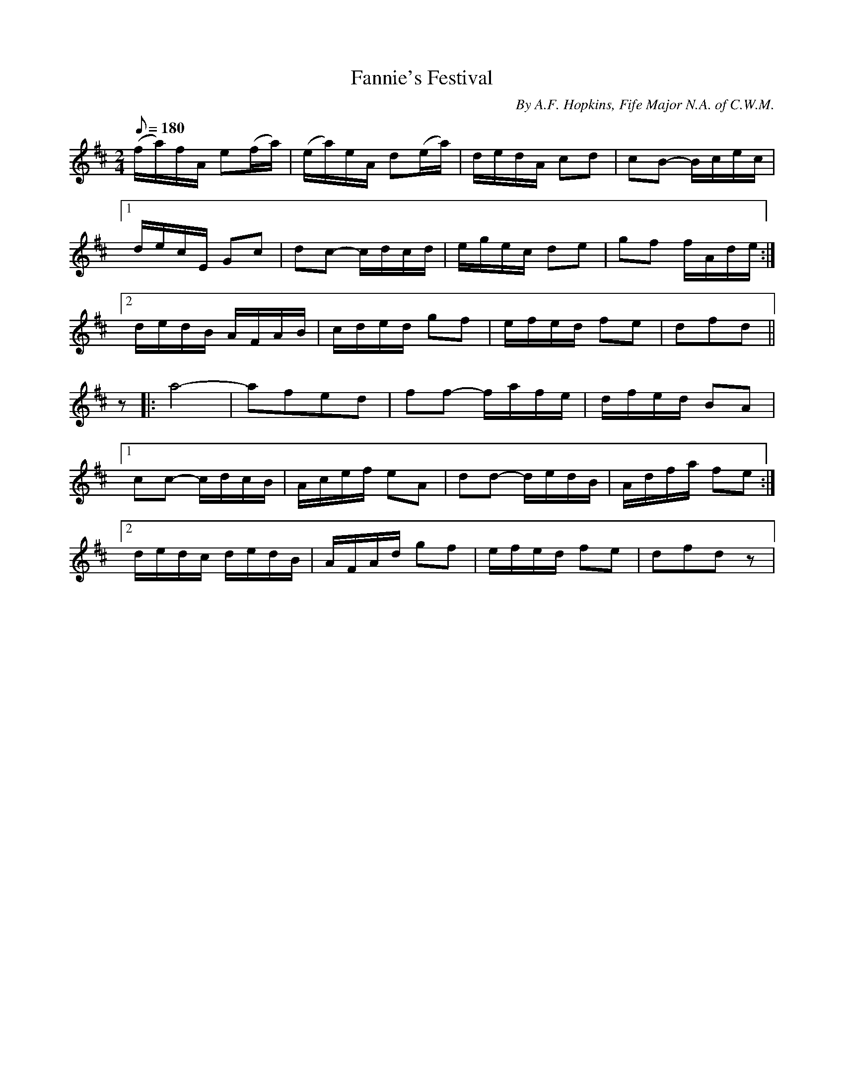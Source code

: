X:126
T:Fannie's Festival
B:American Veteran Fifer #126
C:By A.F. Hopkins, Fife Major N.A. of C.W.M.
M:2/4
L:1/8
Q:1/8=180
K:D t=8
(f/a/)f/A/ e(f/a/) | (e/a/)e/A/ d(e/a/) | d/e/d/A/ cd | cB- B/c/e/c/ |
[1 d/e/c/E/ Gc | dc- c/d/c/d/ | e/g/e/c/ de | gf f/A/d/e/ :|
[2 d/e/d/B/ A/F/A/B/ | c/d/e/d/ gf | e/f/e/d/ fe | dfd ||
 z |: a4- | afed | ff- f/a/f/e/ | d/f/e/d/ BA |
[1 cc- c/d/c/B/ | A/c/e/f/ eA | dd- d/e/d/B/ | A/d/f/a/ fe :|
[2 d/e/d/c/ d/e/d/B/ | A/F/A/d/ gf | e/f/e/d/ fe | dfd z |
